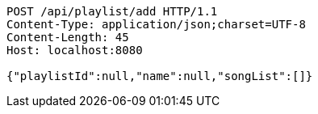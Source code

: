 [source,http,options="nowrap"]
----
POST /api/playlist/add HTTP/1.1
Content-Type: application/json;charset=UTF-8
Content-Length: 45
Host: localhost:8080

{"playlistId":null,"name":null,"songList":[]}
----